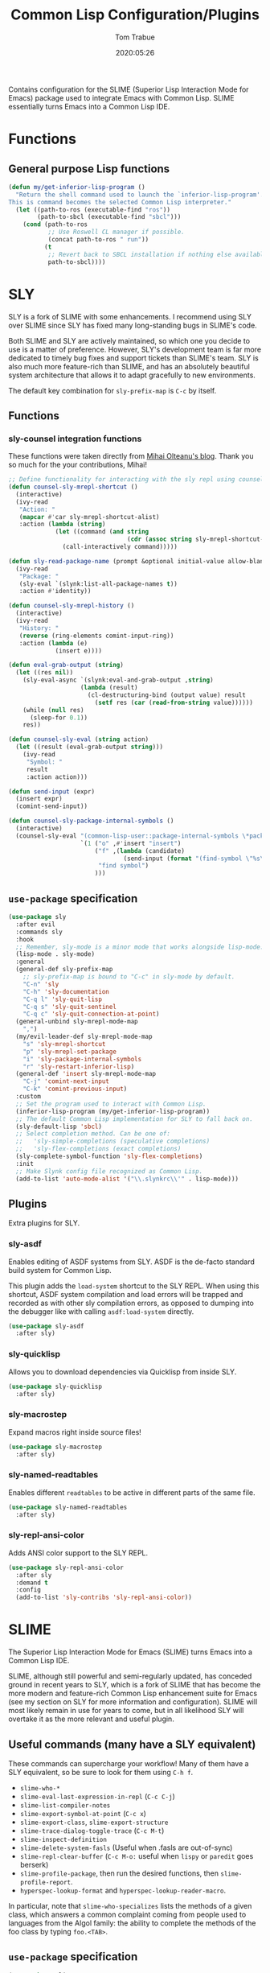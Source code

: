 #+title:  Common Lisp Configuration/Plugins
#+author: Tom Trabue
#+email:  tom.trabue@gmail.com
#+date:   2020:05:26
#+STARTUP: fold

Contains configuration for the SLIME (Superior Lisp Interaction
Mode for Emacs) package used to integrate Emacs with Common Lisp.
SLIME essentially turns Emacs into a Common Lisp IDE.

* Functions
** General purpose Lisp functions
   #+begin_src emacs-lisp
     (defun my/get-inferior-lisp-program ()
       "Return the shell command used to launch the `inferior-lisp-program'.
     This is command becomes the selected Common Lisp interpreter."
       (let ((path-to-ros (executable-find "ros"))
             (path-to-sbcl (executable-find "sbcl")))
         (cond (path-to-ros
                ;; Use Roswell CL manager if possible.
                (concat path-to-ros " run"))
               (t
                ;; Revert back to SBCL installation if nothing else available.
                path-to-sbcl))))
   #+end_src

* SLY
  SLY is a fork of SLIME with some enhancements. I recommend using SLY over
  SLIME since SLY has fixed many long-standing bugs in SLIME's code.

  Both SLIME and SLY are actively maintained, so which one you decide to use is
  a matter of preference. However, SLY's development team is far more dedicated
  to timely bug fixes and support tickets than SLIME's team. SLY is also much
  more feature-rich than SLIME, and has an absolutely beautiful system
  architecture that allows it to adapt gracefully to new environments.

  The default key combination for =sly-prefix-map= is =C-c= by itself.

** Functions
*** sly-counsel integration functions
    These functions were taken directly from [[https://mihaiolteanu.me/counsel-sly/][Mihai Olteanu's blog]].
    Thank you so much for the your contributions, Mihai!

    #+begin_src emacs-lisp
      ;; Define functionality for interacting with the sly repl using counsel
      (defun counsel-sly-mrepl-shortcut ()
        (interactive)
        (ivy-read
         "Action: "
         (mapcar #'car sly-mrepl-shortcut-alist)
         :action (lambda (string)
                   (let ((command (and string
                                       (cdr (assoc string sly-mrepl-shortcut-alist)))))
                     (call-interactively command)))))

      (defun sly-read-package-name (prompt &optional initial-value allow-blank)
        (ivy-read
         "Package: "
         (sly-eval `(slynk:list-all-package-names t))
         :action #'identity))

      (defun counsel-sly-mrepl-history ()
        (interactive)
        (ivy-read
         "History: "
         (reverse (ring-elements comint-input-ring))
         :action (lambda (e)
                   (insert e))))

      (defun eval-grab-output (string)
        (let ((res nil))
          (sly-eval-async `(slynk:eval-and-grab-output ,string)
                          (lambda (result)
                            (cl-destructuring-bind (output value) result
                              (setf res (car (read-from-string value))))))
          (while (null res)
            (sleep-for 0.1))
          res))

      (defun counsel-sly-eval (string action)
        (let ((result (eval-grab-output string)))
          (ivy-read
           "Symbol: "
           result
           :action action)))

      (defun send-input (expr)
        (insert expr)
        (comint-send-input))

      (defun counsel-sly-package-internal-symbols ()
        (interactive)
        (counsel-sly-eval "(common-lisp-user::package-internal-symbols \*package\*)"
                          `(1 ("o" ,#'insert "insert")
                              ("f" ,(lambda (candidate)
                                      (send-input (format "(find-symbol \"%s\")" candidate)))
                               "find symbol")
                              )))
    #+end_src


** =use-package= specification
   #+begin_src emacs-lisp
     (use-package sly
       :after evil
       :commands sly
       :hook
       ;; Remember, sly-mode is a minor mode that works alongside lisp-mode.
       (lisp-mode . sly-mode)
       :general
       (general-def sly-prefix-map
         ;; sly-prefix-map is bound to "C-c" in sly-mode by default.
         "C-n" 'sly
         "C-h" 'sly-documentation
         "C-q l" 'sly-quit-lisp
         "C-q s" 'sly-quit-sentinel
         "C-q c" 'sly-quit-connection-at-point)
       (general-unbind sly-mrepl-mode-map
         ",")
       (my/evil-leader-def sly-mrepl-mode-map
         "s" 'sly-mrepl-shortcut
         "p" 'sly-mrepl-set-package
         "i" 'sly-package-internal-symbols
         "r" 'sly-restart-inferior-lisp)
       (general-def 'insert sly-mrepl-mode-map
         "C-j" 'comint-next-input
         "C-k" 'comint-previous-input)
       :custom
       ;; Set the program used to interact with Common Lisp.
       (inferior-lisp-program (my/get-inferior-lisp-program))
       ;; The default Common Lisp implementation for SLY to fall back on.
       (sly-default-lisp 'sbcl)
       ;; Select completion method. Can be one of:
       ;;   'sly-simple-completions (speculative completions)
       ;;   'sly-flex-completions (exact completions)
       (sly-complete-symbol-function 'sly-flex-completions)
       :init
       ;; Make Slynk config file recognized as Common Lisp.
       (add-to-list 'auto-mode-alist '("\\.slynkrc\\'" . lisp-mode)))
   #+end_src

** Plugins
   Extra plugins for SLY.

*** sly-asdf
    Enables editing of ASDF systems from SLY. ASDF is the de-facto standard
    build system for Common Lisp.

    This plugin adds the =load-system= shortcut to the SLY REPL. When using this
    shortcut, ASDF system compilation and load errors will be trapped and
    recorded as with other sly compilation errors, as opposed to dumping into
    the debugger like with calling =asdf:load-system= directly.

    #+begin_src emacs-lisp
      (use-package sly-asdf
        :after sly)
    #+end_src

*** sly-quicklisp
    Allows you to download dependencies via Quicklisp from inside SLY.

    #+begin_src emacs-lisp
      (use-package sly-quicklisp
        :after sly)
    #+end_src

*** sly-macrostep
    Expand macros right inside source files!

    #+begin_src emacs-lisp
      (use-package sly-macrostep
        :after sly)
    #+end_src

*** sly-named-readtables
    Enables different =readtables= to be active in different parts of the same
    file.

    #+begin_src emacs-lisp
      (use-package sly-named-readtables
        :after sly)
    #+end_src

*** sly-repl-ansi-color
    Adds ANSI color support to the SLY REPL.

    #+begin_src emacs-lisp
      (use-package sly-repl-ansi-color
        :after sly
        :demand t
        :config
        (add-to-list 'sly-contribs 'sly-repl-ansi-color))
    #+end_src

* SLIME
  The Superior Lisp Interaction Mode for Emacs (SLIME) turns Emacs into a Common
  Lisp IDE.

  SLIME, although still powerful and semi-regularly updated, has conceded ground
  in recent years to SLY, which is a fork of SLIME that has become the more
  modern and feature-rich Common Lisp enhancement suite for Emacs (see my
  section on SLY for more information and configuration). SLIME will most likely
  remain in use for years to come, but in all likelihood SLY will overtake it as
  the more relevant and useful plugin.

** Useful commands (many have a SLY equivalent)
   These commands can supercharge your workflow! Many of them have a SLY
   equivalent, so be sure to look for them using =C-h f=.

   - =slime-who-*=
   - =slime-eval-last-expression-in-repl= (=C-c C-j=)
   - =slime-list-compiler-notes=
   - =slime-export-symbol-at-point= (=C-c x=)
   - =slime-export-class=, =slime-export-structure=
   - =slime-trace-dialog-toggle-trace= (=C-c M-t=)
   - =slime-inspect-definition=
   - =slime-delete-system-fasls= (Useful when .fasls are out-of-sync)
   - =slime-repl-clear-buffer= (=C-c M-o:= useful when =lispy= or =paredit= goes
     berserk)
   - =slime-profile-package=, then run the desired functions, then
     =slime-profile-report=.
   - =hyperspec-lookup-format= and =hyperspec-lookup-reader-macro=.

   In particular, note that =slime-who-specializes= lists the methods of a given
   class, which answers a common complaint coming from people used to languages
   from the Algol family: the ability to complete the methods of the foo class
   by typing =foo.<TAB>=.
** =use-package= specification
   #+begin_src emacs-lisp
     (use-package slime
       :disabled
       :commands slime
       :hook
       ((lisp-mode . slime-mode)
        (inferior-lisp-mode . inferior-slime-mode))
       :custom
       ;; Set the program used to interact with Common Lisp.
       (inferior-lisp-program (my/get-inferior-lisp-program))
       ;; Bring in almost every contributor package
       ;; (that's what slime-fancy does).
       (slime-contribs '(slime-fancy)))
   #+end_src
